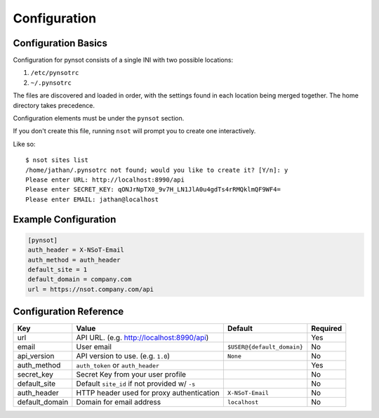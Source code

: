 #############
Configuration
#############

Configuration Basics
====================

Configuration for pynsot consists of a single INI with two possible locations:

1. ``/etc/pynsotrc``
2. ``~/.pynsotrc``

The files are discovered and loaded in order, with the settings found in each
location being merged together. The home directory takes precedence.

Configuration elements must be under the ``pynsot`` section.

If you don't create this file, running ``nsot`` will prompt you to create one
interactively.

Like so::

    $ nsot sites list
    /home/jathan/.pynsotrc not found; would you like to create it? [Y/n]: y
    Please enter URL: http://localhost:8990/api
    Please enter SECRET_KEY: qONJrNpTX0_9v7H_LN1JlA0u4gdTs4rRMQklmQF9WF4=
    Please enter EMAIL: jathan@localhost

.. _example_config:

Example Configuration
=====================

.. code-block:: ini

    [pynsot]
    auth_header = X-NSoT-Email
    auth_method = auth_header
    default_site = 1
    default_domain = company.com
    url = https://nsot.company.com/api

.. _config_ref:

Configuration Reference
=======================

.. list-table::
   :header-rows: 1

   *  - Key
      - Value
      - Default
      - Required
   *  - url
      - API URL. (e.g. http://localhost:8990/api)
      -
      - Yes
   *  - email
      - User email
      - ``$USER@{default_domain}``
      - No
   *  - api_version
      - API version to use. (e.g. ``1.0``)
      - ``None``
      - No
   *  - auth_method
      - ``auth_token`` or ``auth_header``
      -
      - Yes
   *  - secret_key
      - Secret Key from your user profile
      -
      - No
   *  - default_site
      - Default ``site_id`` if not provided w/ ``-s``
      -
      - No
   *  - auth_header
      - HTTP header used for proxy authentication
      - ``X-NSoT-Email``
      - No
   *  - default_domain
      - Domain for email address
      - ``localhost``
      - No

